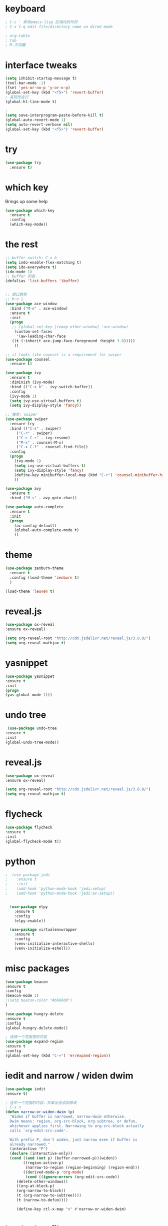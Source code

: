 #+STARTIP: overview

* keyboard 
#+BEGIN_SRC emacs-lisp 
; C-c ' 修改emacs-lisp 区域内的代码
; C-x C-q edit file/directory name on dired mode  

; org-table 
; tab 
; M-方向鍵
#+END_SRC
* interface tweaks 
#+BEGIN_SRC emacs-lisp 
  (setq inhibit-startup-message t)
  (tool-bar-mode -1)
  (fset 'yes-or-no-p 'y-or-n-p)
  (global-set-key (kbd "<f5>") 'revert-buffer)
  ; 高亮所在行
  (global-hl-line-mode t)

  ; 
  (setq save-interprogram-paste-before-kill t)
  (global-auto-revert-mode 1)
  (setq auto-revert-verbose nil)
  (global-set-key (kbd "<f5>") 'revert-buffer)
#+END_SRC

* try 
#+BEGIN_SRC emacs-lisp
(use-package try
  :ensure t)
#+END_SRC

* which key 
  Brings up some help 
#+BEGIN_SRC emacs-lisp 
(use-package which-key
  :ensure t
  :config 
  (which-key-mode))
#+END_SRC 

* the rest 
#+BEGIN_SRC emacs-lisp
  ;; buffer switch: C-x b 
  (setq indo-enable-flex-matching t)
  (setq ido-everywhere t)
  (ido-mode 1)
  ;; buffer 列表
  (defalias 'list-buffers 'ibuffer)


  ;; 窗口跳转
  ;; M-o 1
  (use-package ace-window
    :bind ("M-o" . ace-window)
    :ensure t
    :init
    (progn
     ;; (global-set-key [remap other-window] 'ace-window)
      (custom-set-faces
       '(aw-leading-char-face
	 ((t (:inherit ace-jump-face-foreground :height 3.0)))))
      ))

  ;; it looks like counsel is a requirement for swiper
  (use-package counsel
    :ensure t)

  (use-package ivy 
    :ensure t
    :diminish (ivy-mode)
    :bind (("C-x b" . ivy-switch-buffer))
    :config
    (ivy-mode 1)
    (setq ivy-use-virtual-buffers t)
    (setq ivy-display-style 'fancy))

  ;; 搜索: swiper
  (use-package swiper
    :ensure try
    :bind (("C-s" . swiper)
	   ("C-r" . swiper)
	   ("C-c C-r" . ivy-resume)
	   ("M-x" . counsel-M-x)
	   ("C-x C-f" . counsel-find-file))
    :config
    (progn
      (ivy-mode 1)
      (setq ivy-use-virtual-buffers t)
      (setq ivy-display-style 'fancy)
      (define-key minibuffer-local-map (kbd "C-r") 'counsel-minibuffer-history)
      ))

  (use-package avy
    :ensure t
    :bind ("M-s" . avy-goto-char))

  (use-package auto-complete
    :ensure t
    :init
    (progn
      (ac-config-default)
      (global-auto-complete-mode t)
      ))
#+END_SRC

* theme
#+BEGIN_SRC emacs-lisp 
(use-package zenburn-theme
  :ensure t
  :config (load-theme 'zenburn t)
  )

(load-theme 'leuven t)
#+END_SRC

* reveal.js 

#+BEGIN_SRC emacs-lisp 
(use-package ox-reveal
:ensure ox-reveal)

(setq org-reveal-root "http://cdn.jsdelivr.net/reveal.js/3.0.0/")
(setq org-reveal-mathjax t)
#+END_SRC 
* yasnippet 
#+BEGIN_SRC emacs-lisp
(use-package yasnippet
:ensure t
:init 
(progn
(yas-global-mode 1))) 
#+END_SRC 
* undo tree 
#+BEGIN_SRC emacs-lisp 
 (use-package undo-tree
:ensure t
:init
(global-undo-tree-mode))
#+END_SRC
* reveal.js
#+BEGIN_SRC emacs-lisp 
(use-package ox-reveal
:ensure ox-reveal)

(setq org-reveal-root "http://cdn.jsdelivr.net/reveal.js/3.0.0/")
(setq org-reveal-mathjax t)
#+END_SRC 
* flycheck 
#+BEGIN_SRC emacs-lisp 
(use-package flycheck
:ensure t
:init 
(global-flycheck-mode t)) 
#+END_SRC 
* python 
#+BEGIN_SRC emacs-lisp 
;  (use-package jedi 
;    :ensure t
;    :init 
;    (add-hook 'python-mode-hook 'jedi:setup)
;    (add-hook 'python-mode-hook 'jedi:ac-setup)) 


  (use-package elpy
    :ensure t 
    :config 
    (elpy-enable))

  (use-package virtualenvwrapper
    :ensure t
    :config
    (venv-initialize-interactive-shells)
    (venv-initialize-eshell))
#+END_SRC
* misc packages 
#+BEGIN_SRC emacs-lisp 
(use-package beacon
:ensure t 
:config 
(beacon-mode 1)
;(setq beacon-color "#666600")
)

(use-package hungry-delete
:ensure t
:config 
(global-hungry-delete-mode))

; 选择一个范围里的内容
(use-package expand-region
:ensure t 
:config 
(global-set-key (kbd "C-=") 'er/expand-region))
#+END_SRC

* iedit and narrow / widen dwim
#+BEGIN_SRC emacs-lisp 
(use-package iedit
:ensure t)

; 选中一个范围的内容，并拿出去添加修改
; C-x n 
(defun narrow-or-widen-dwim (p)
  "Widen if buffer is narrowed, narrow-dwim otherwise.
  Dwim means: region, org-src-block, org-subtree, or defun,
  whichever applies first. Narrowing to org-src-block actually
  calls `org-edit-src-code'.

  With prefix P, don't widen, just narrow even if buffer is
  already narrowed."
  (interactive "P")
  (declare (interactive-only))
  (cond ((and (not p) (buffer-narrowed-p))(widen))
        ((region-active-p)
         (narrow-to-region (region-beginning) (region-end)))
        ((derived-mode-p 'org-mode)
         (cond ((ignore-errors (org-edit-src-code))
	 (delete-other-windows))
	 ((org-at-block-p)
	 (org-narrow-to-block))
	 (t (org-narrow-to-subtree))))
	 (t (narrow-to-defun))))
	 
	 (define-key ctl-x-map "n" #'narrow-or-widen-dwim)
#+END_SRC
* load other files
#+BEGIN_SRC emacs-lisp 
  (defun load-if-exists (f)
    "检测文件是否存在"
    (if (file-readable-p f)
	(load-file f)))

  (load-if-exists "something.el")
#+END_SRC
* web mode
#+BEGIN_SRC emacs-lisp 
;  (use-package web-mode
;    :ensure t
;    :config
;    (add-to-list 'auto-mode-alist '("\\.html?\\'" . web-mode))
;    (add-to-list 'auto-mode-alist '("\\.vue?\\'" . web-mode))
;    (setq web-mode-engines-alist 
	 ; '(("django" . "\\.html\\'")))
   ; (setq web-mode-ac-sources-alist
;	  '(("css" . (ac-source-css-property))
;	  ("html". (ac-source-words-in-buffer ac-source-abbrev))
 ;         ("vue" . (ac-source-words-in-buffer ac-source-abbrev))))
;   (setq web-mode-enable-auto-closing t))
#+END_SRC 
* org mode 
#+BEGIN_SRC emacs-lisp
  (setenv "BROWSER" "firefox")

  (use-package org-bullets
    :ensure t
    :config
    (add-hook 'org-mode-hook (lambda () (org-bullets-mode 1))))

  (custom-set-variables
   '(org-directory "~/Dropbox/orgfiles")
   '(org-default-notes-file (concat org-directory "/notes.org"))
   '(org-export-html-postamble nil)
   '(org-hide-leading-stars t)
   '(org-startup-folded (quote overview))
   '(org-startup-indented t)
   '(org-confirm-babel-evaluate nil)
   '(org-src-fontify-natively t))

  (setq org-file-apps
        (append '(("\\.pdf\\'" . "evince %s")
                  ("\\.x?html?\\'" . "usr/bin/firefox %s")
                  ) org-file-apps ))

  (global-set-key "\C-ca" 'org-agenda)
  (setq org-agenda-start-on-weekday nil)
  (setq org-agenda-custom-commands
        '(("c" "Simple agenda view"
           ((agenda "")
            (alltodo "")))))

  (global-set-key (kbd "C-c c") 'org-capture)



  ;; 编辑 org 文件代码段里的代码
  (global-set-key (kbd "C-e") 'org-edit-special)
#+END_SRC
* shell 
#+BEGIN_SRC emacs-lisp 
  (use-package better-shell
    :ensure t
    :bind
    (("C-'" . better-shell-shell) ;open shell 
     ("C-;" . better-shell-remote-open)))
#+END_SRC

* cpp 
#+BEGIN_SRC emacs-lisp 
  (use-package ggtags
    :ensure t
    :config
    (add-hook 'c-mode-common-hook
              (lambda ()
                (when (derived-mode-p 'c-mode 'c++-mode 'java-mode)
                  (ggtags-mode 1))))
    )

#+END_SRC

* projectile

#+BEGIN_SRC emacs-lisp 
     ; 非常不错的包
    (use-package projectile
      :ensure t
      :config
      (projectile-global-mode)
      (setq projectile-completion-system 'ivy))

     ; 用于切换项目
    (use-package counsel-projectile
      :ensure t
      :config
      (counsel-projectile-mode))

  (global-set-key (kbd "C-c p") 'counsel-projectile-switch-project)
#+END_SRC

* Dumb jump 

#+BEGIN_SRC emacs-lisp 
; 函数定义跳转
  (use-package dumb-jump
    :ensure t
    :bind (("M-g o" . dumb-jump-go-other-window)
           ("M-g j" . dumb-jump-go)
           ("M-g x" . dumb-jump-go-prefer-external)
           ("M-g z" . dumb-jump-go-prefer-external-other-window))
    :config (setq dumb-jump-selector 'ivy) ;; (setq dumb-jump-selector 'helm)
    :init(dumb-jump-mode))
#+END_SRC

* smartparents 
#+BEGIN_SRC emacs-lisp 
  (use-package smartparens
    :ensure t
    :hook (prog-mode . smartparens-mode)
    :custom
    (sp-escappe-quotes-after-insert nil)
    :config
    (require 'smartparens-config))

  (show-paren-mode t)
#+END_SRC
* ibuffer
#+BEGIN_SRC emacs-lisp
  (global-set-key (kbd "C-x C-b") 'ibuffer)
  (setq ibuffer-saved-filter-groups
        (quote (("default"
                 ("dired" (mode . dired-mode))
                 ("org" (name . "^.*org$"))
	       
                 ("web" (or (mode . web-mode) (mode . js2-mode)))
                 ("shell" (or (mode . eshell-mode) (mode . shell-mode)))
                 ("mu4e" (name . "\*mu4e\*"))
                 ("programming" (or
                                 (mode . python-mode)
                                 (mode . c++-mode)))
                 ("emacs" (or
                           (name . "^\\*scratch\\*$")
                           (name . "^\\*Messages\\*$")))
                 ))))
  (add-hook 'ibuffer-mode-hook
            (lambda ()
              (ibuffer-auto-mode 1)
              (ibuffer-switch-to-saved-filter-groups "default")))

#+END_SRC
* emmet mode 
#+BEGIN_SRC emacs-lisp 
  ; emmet mode 用于快速创建 html 和 css 代码片段
  (use-package emmet-mode
    :ensure t
    :config
    (add-hook 'sgml-mode-hook 'emmet-mode)
    (add-hook 'web-mode-hook 'emmet-mode)
    (add-hook 'css-mode-hook 'emmet-mode))
#+END_SRC 

* treemacs 
#+BEGIN_SRC emacs-lisp
  (use-package treemacs
    :ensure t
    :defer t
    :init
    (with-eval-after-load 'winum
      (define-key winum-keymap (kbd "M-0") #'treemacs-select-window))
    :config
    (progn
      (setq treemacs-collapse-dirs                 (if treemacs-python-executable 3 0)
            treemacs-deferred-git-apply-delay      0.5
            treemacs-directory-name-transformer    #'identity
            treemacs-display-in-side-window        t
            treemacs-eldoc-display                 t
            treemacs-file-event-delay              5000
            treemacs-file-extension-regex          treemacs-last-period-regex-value
            treemacs-file-follow-delay             0.2
            treemacs-file-name-transformer         #'identity
            treemacs-follow-after-init             t
            treemacs-git-command-pipe              ""
            treemacs-goto-tag-strategy             'refetch-index
            treemacs-indentation                   2
            treemacs-indentation-string            " "
            treemacs-is-never-other-window         nil
            treemacs-max-git-entries               5000
            treemacs-missing-project-action        'ask
            treemacs-move-forward-on-expand        nil
            treemacs-no-png-images                 nil
            treemacs-no-delete-other-windows       t
            treemacs-project-follow-cleanup        nil
            treemacs-persist-file                  (expand-file-name ".cache/treemacs-persist" user-emacs-directory)
            treemacs-position                      'left
            treemacs-recenter-distance             0.1
            treemacs-recenter-after-file-follow    nil
            treemacs-recenter-after-tag-follow     nil
            treemacs-recenter-after-project-jump   'always
            treemacs-recenter-after-project-expand 'on-distance
            treemacs-show-cursor                   nil
            treemacs-show-hidden-files             t
            treemacs-silent-filewatch              nil
            treemacs-silent-refresh                nil
            treemacs-sorting                       'alphabetic-asc
            treemacs-space-between-root-nodes      t
            treemacs-tag-follow-cleanup            t
            treemacs-tag-follow-delay              1.5
            treemacs-user-mode-line-format         nil
            treemacs-user-header-line-format       nil
            treemacs-width                         35
            treemacs-workspace-switch-cleanup      nil)

      ;; The default width and height of the icons is 22 pixels. If you are
      ;; using a Hi-DPI display, uncomment this to double the icon size.
      ;;(treemacs-resize-icons 44)

      (treemacs-follow-mode t)
      (treemacs-filewatch-mode t)
      (treemacs-fringe-indicator-mode t)
      (pcase (cons (not (null (executable-find "git")))
                   (not (null treemacs-python-executable)))
        (`(t . t)
         (treemacs-git-mode 'deferred))
        (`(t . _)
         (treemacs-git-mode 'simple))))
    :bind
    (:map global-map
          ("M-0"       . treemacs-select-window)
          ("C-x t 1"   . treemacs-delete-other-windows)
          ("C-x t t"   . treemacs)
          ("C-x t B"   . treemacs-bookmark)
          ("C-x t C-t" . treemacs-find-file)
          ("C-x t M-t" . treemacs-find-tag)))

  (use-package treemacs-evil
    :after treemacs evil
    :ensure t)

  (use-package treemacs-projectile
    :after treemacs projectile
    :ensure t)

  (use-package treemacs-icons-dired
    :after treemacs dired
    :ensure t
    :config (treemacs-icons-dired-mode))

  (use-package treemacs-magit
    :after treemacs magit
    :ensure t)

  (use-package treemacs-persp ;;treemacs-persective if you use perspective.el vs. persp-mode
    :after treemacs persp-mode ;;or perspective vs. persp-mode
    :ensure t
    :config (treemacs-set-scope-type 'Perspectives))

; 打开/关闭目录树
(global-set-key (kbd "<f8>") 'treemacs)

; treemacs-projectile 
#+END_SRC

* dired+ 
#+BEGIN_SRC emacs-lisp
    ;; dired mode 
    ;; f to vistit v to view 
    ;; o and C-o 
    ;; + mkdir directory 
    ;; m to mark 
    ;; c Copy, R rename/move D delete 

      ;; Dired+ missing from MELPA
      ;; https://emacs.stackexchange.com/questions/38553/dired-missing-from-melpa
    ;;  (load "~/.emacs.d/otherElFile/dired+.el")
    ;;  (require 'dired+)


  (setq dired-dwim-target t)

  (use-package dired-narrow
    :ensure t
    :config
    (bind-key "C-c C-n" #'dired-narrow)
    (bind-key "C-c C-f" #'dired-narrow-fuzzy)
    (bind-key "C-x C-N" #'dired-narrow-regexp)
  )

  (use-package dired-subtree :ensure t
    :after dired
    :config
    (bind-key "<tab>" #'dired-subtree-toggle dired-mode-map)
    (bind-key "<backtab>" #'dired-subtree-cycle dired-mode-map))
#+END_SRC

* pcre2el 
#+BEGIN_SRC emacs-lisp
  (use-package pcre2el
    :ensure t
    :config
    (pcre-mode))


  (use-package wgrep
    :ensure t)

  (setq counsel-fzf-cmd "/usr/bin/fzf -f %s")
#+END_SRC

* git
#+BEGIN_SRC emacs-lisp
 (use-package magit
    :ensure t
    :init
    (progn
    (bind-key "C-x g" 'magit-status)
    ))

(setq magit-status-margin
  '(t "%Y-%m-%d %H:%M " magit-log-margin-width t 18))
    (use-package git-gutter
    :ensure t
    :init
    (global-git-gutter-mode +1))

    (global-set-key (kbd "M-g M-g") 'hydra-git-gutter/body)


    (use-package git-timemachine
    :ensure t
    )
  (defhydra hydra-git-gutter (:body-pre (git-gutter-mode 1)
                              :hint nil)
    "
  Git gutter:
    _j_: next hunk        _s_tage hunk     _q_uit
    _k_: previous hunk    _r_evert hunk    _Q_uit and deactivate git-gutter
    ^ ^                   _p_opup hunk
    _h_: first hunk
    _l_: last hunk        set start _R_evision
  "
    ("j" git-gutter:next-hunk)
    ("k" git-gutter:previous-hunk)
    ("h" (progn (goto-char (point-min))
                (git-gutter:next-hunk 1)))
    ("l" (progn (goto-char (point-min))
                (git-gutter:previous-hunk 1)))
    ("s" git-gutter:stage-hunk)
    ("r" git-gutter:revert-hunk)
    ("p" git-gutter:popup-hunk)
    ("R" git-gutter:set-start-revision)
    ("q" nil :color blue)
    ("Q" (progn (git-gutter-mode -1)
                ;; git-gutter-fringe doesn't seem to
                ;; clear the markup right away
                (sit-for 0.1)
                (git-gutter:clear))
         :color blue))
#+END_SRC

* pdf tool 
#+BEGIN_SRC emacs-lisp 
  (use-package pdf-tools
    :ensure t
    :config
    (pdf-tools-install))

  (use-package org-pdftools
    :hook (org-load . org-pdftools-setup-link))

  (use-package org-noter-pdftools
    :after org-noter
    :config
    (with-eval-after-load 'pdf-annot
      (add-hook 'pdf-annot-activate-handler-functions #'org-noter-pdftools-jump-to-note)))
#+END_SRC


* latex 
* company 
#+BEGIN_SRC emacs-lisp
  (use-package irony-eldoc
    :ensure t
    :config
    (add-hook 'irony-mode-hook #'irony-eldoc))
#+END_SRC

* auto yasnippet
#+BEGIN_SRC emacs-lisp 
  (use-package auto-yasnippet
    :ensure t)

#+END_SRC

* personal keymap 
#+BEGIN_SRC emacs-lisp
  ;; set up my own map 
  (define-prefix-command 'z-map)
  (global-set-key (kbd "C-z") 'z-map)
  (define-key z-map (kbd "k") 'compile)
  (define-key z-map (kbd "y") 'aya-create)
  (define-key z-map (kbd "e") 'aya-expand)
#+END_SRC

* silversearcher
#+BEGIN_SRC emacs-lisp
  (use-package ag
    :ensure t)
#+END_SRC

* wgrep 
#+BEGIN_SRC emacs-lisp
  (use-package wgrep
    :ensure t)

  (use-package wgrep-ag
    :ensure t)

  (require 'wgrep-ag)
#+END_SRC


* evil
#+BEGIN_SRC emacs-lisp
  (use-package evil
    :ensure t
    :config (evil-mode 1))

#+END_SRC

* word stuff 
#+BEGIN_SRC emacs-lisp
  (use-package dictionary
    :ensure t)
#+END_SRC 

* icon 
#+BEGIN_SRC emacs-lisp 
  (use-package all-the-icons 
    :ensure t
    :defer 0.5)

  (use-package all-the-icons-ivy
    :ensure t
    :after (all-the-icons ivy)
    :custom (all-the-icons-ivy-buffer-commands '(ivy-switch-buffer-other-window ivy-switch-buffer))
    :config
    (add-to-list 'all-the-icons-ivy-file-commands 'counsel-dired-jump)
    (add-to-list 'all-the-icons-ivy-file-commands 'counsel-find-library)
    (all-the-icons-ivy-setup))


  (use-package all-the-icons-dired
    :ensure t
  )

  (add-hook 'dired-mode-hook 'all-the-icons-dired-mode)
#+END_SRC
